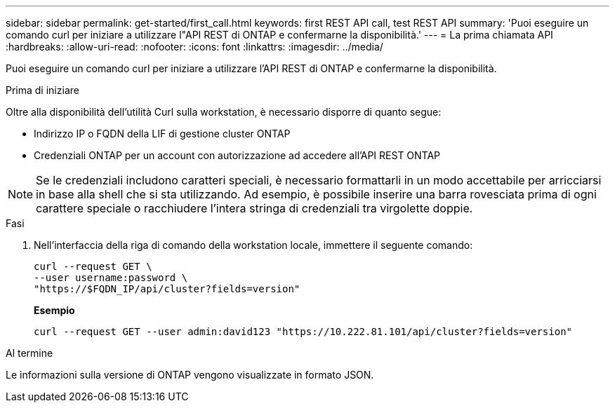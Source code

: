 ---
sidebar: sidebar 
permalink: get-started/first_call.html 
keywords: first REST API call, test REST API 
summary: 'Puoi eseguire un comando curl per iniziare a utilizzare l"API REST di ONTAP e confermarne la disponibilità.' 
---
= La prima chiamata API
:hardbreaks:
:allow-uri-read: 
:nofooter: 
:icons: font
:linkattrs: 
:imagesdir: ../media/


[role="lead"]
Puoi eseguire un comando curl per iniziare a utilizzare l'API REST di ONTAP e confermarne la disponibilità.

.Prima di iniziare
Oltre alla disponibilità dell'utilità Curl sulla workstation, è necessario disporre di quanto segue:

* Indirizzo IP o FQDN della LIF di gestione cluster ONTAP
* Credenziali ONTAP per un account con autorizzazione ad accedere all'API REST ONTAP



NOTE: Se le credenziali includono caratteri speciali, è necessario formattarli in un modo accettabile per arricciarsi in base alla shell che si sta utilizzando. Ad esempio, è possibile inserire una barra rovesciata prima di ogni carattere speciale o racchiudere l'intera stringa di credenziali tra virgolette doppie.

.Fasi
. Nell'interfaccia della riga di comando della workstation locale, immettere il seguente comando:
+
[source, curl]
----
curl --request GET \
--user username:password \
"https://$FQDN_IP/api/cluster?fields=version"
----
+
*Esempio*

+
`curl --request GET --user admin:david123 "https://10.222.81.101/api/cluster?fields=version"`



.Al termine
Le informazioni sulla versione di ONTAP vengono visualizzate in formato JSON.
